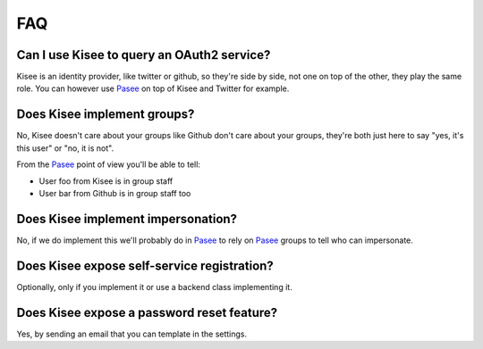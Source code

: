 FAQ
===

Can I use Kisee to query an OAuth2 service?
-------------------------------------------

Kisee is an identity provider, like twitter or github, so they're side
by side, not one on top of the other, they play the same role. You can
however use `Pasee <https://github.com/meltygroup/pasee>`_ on top of
Kisee and Twitter for example.


Does Kisee implement groups?
----------------------------

No, Kisee doesn't care about your groups like Github don't care about
your groups, they're both just here to say "yes, it's this user" or
"no, it is not".

From the `Pasee`_ point of view you'll be able to tell:

- User foo from Kisee is in group staff
- User bar from Github is in group staff too


Does Kisee implement impersonation?
-----------------------------------

No, if we do implement this we'll probably do in `Pasee`_ to rely on
`Pasee`_ groups to tell who can impersonate.


Does Kisee expose self-service registration?
--------------------------------------------

Optionally, only if you implement it or use a backend class
implementing it.


Does Kisee expose a password reset feature?
-------------------------------------------

Yes, by sending an email that you can template in the settings.
